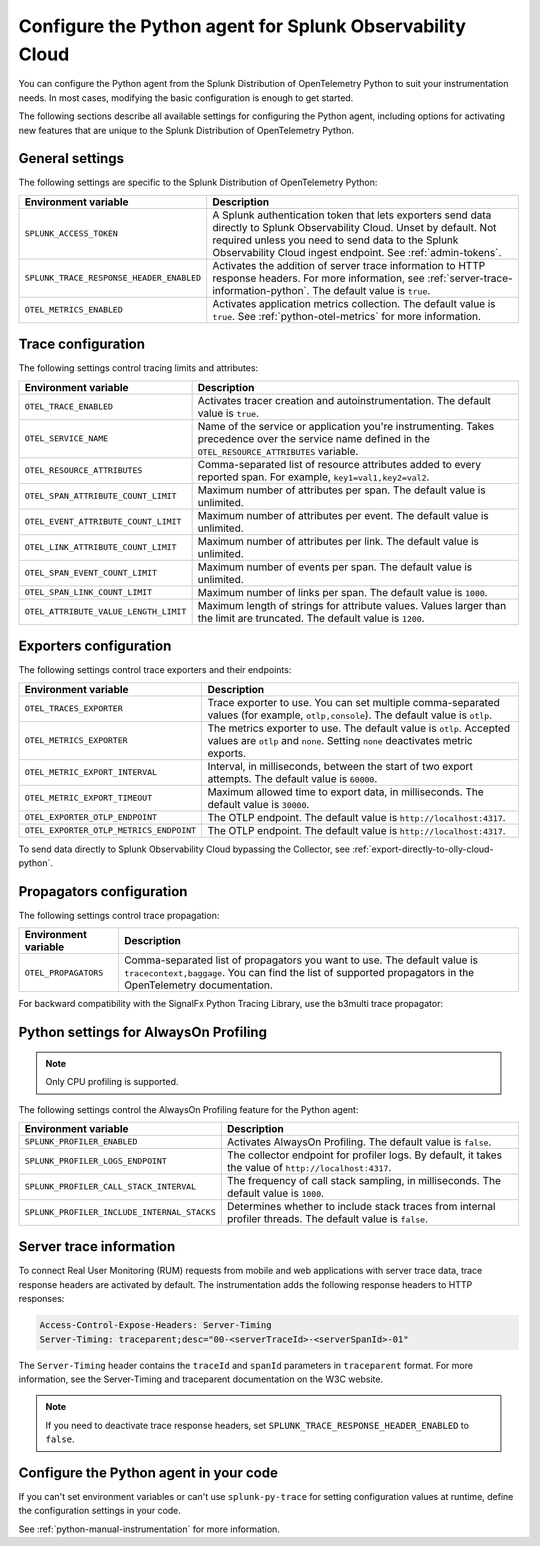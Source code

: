 .. _advanced-python-otel-configuration:

********************************************************************
Configure the Python agent for Splunk Observability Cloud
********************************************************************

.. meta:: 
   :description: Configure the agent of the Splunk Distribution of OpenTelemetry Python to suit most of your instrumentation needs, like correlating traces with logs, activating exporters, and more.

You can configure the Python agent from the Splunk Distribution of OpenTelemetry Python to suit your instrumentation needs. In most cases, modifying the basic configuration is enough to get started.

The following sections describe all available settings for configuring the Python agent, including options for activating new features that are unique to the Splunk Distribution of OpenTelemetry Python.

.. _main-python-agent-settings:

General settings
=========================================================================

The following settings are specific to the Splunk Distribution of OpenTelemetry Python:

.. list-table::
   :header-rows: 1

   * - Environment variable
     - Description
   * - ``SPLUNK_ACCESS_TOKEN``
     - A Splunk authentication token that lets exporters send data directly to Splunk Observability Cloud. Unset by default. Not required unless you need to send data to the Splunk Observability Cloud ingest endpoint. See :ref:`admin-tokens`.
   * - ``SPLUNK_TRACE_RESPONSE_HEADER_ENABLED``
     - Activates the addition of server trace information to HTTP response headers. For more information, see :ref:`server-trace-information-python`. The default value is ``true``.
   * - ``OTEL_METRICS_ENABLED``
     - Activates application metrics collection. The default value is ``true``. See :ref:`python-otel-metrics` for more information.

.. _trace-configuration-python:

Trace configuration
=======================================================

The following settings control tracing limits and attributes:

.. list-table::
   :header-rows: 1

   * - Environment variable
     - Description
   * - ``OTEL_TRACE_ENABLED``
     - Activates tracer creation and autoinstrumentation. The default value is ``true``.
   * - ``OTEL_SERVICE_NAME``
     - Name of the service or application you're instrumenting. Takes precedence over the service name defined in the ``OTEL_RESOURCE_ATTRIBUTES`` variable.
   * - ``OTEL_RESOURCE_ATTRIBUTES``
     - Comma-separated list of resource attributes added to every reported span. For example, ``key1=val1,key2=val2``.
   * - ``OTEL_SPAN_ATTRIBUTE_COUNT_LIMIT``
     - Maximum number of attributes per span. The default value is unlimited.
   * - ``OTEL_EVENT_ATTRIBUTE_COUNT_LIMIT``
     - Maximum number of attributes per event. The default value is unlimited.
   * - ``OTEL_LINK_ATTRIBUTE_COUNT_LIMIT``
     - Maximum number of attributes per link. The default value is unlimited.
   * - ``OTEL_SPAN_EVENT_COUNT_LIMIT``
     - Maximum number of events per span. The default value is unlimited.
   * - ``OTEL_SPAN_LINK_COUNT_LIMIT``
     - Maximum number of links per span. The default value is ``1000``.
   * - ``OTEL_ATTRIBUTE_VALUE_LENGTH_LIMIT``
     - Maximum length of strings for attribute values. Values larger than the limit are truncated. The default value is ``1200``.

.. _trace-exporters-settings-python:

Exporters configuration
===============================================================

The following settings control trace exporters and their endpoints:

.. list-table::
   :header-rows: 1

   * - Environment variable
     - Description
   * - ``OTEL_TRACES_EXPORTER``
     - Trace exporter to use. You can set multiple comma-separated values (for example, ``otlp,console``). The default value is ``otlp``.
   * - ``OTEL_METRICS_EXPORTER``
     - The metrics exporter to use. The default value is ``otlp``. Accepted values are ``otlp`` and ``none``. Setting ``none`` deactivates metric exports.
   * - ``OTEL_METRIC_EXPORT_INTERVAL``
     - Interval, in milliseconds, between the start of two export attempts. The default value is ``60000``.
   * - ``OTEL_METRIC_EXPORT_TIMEOUT``
     - Maximum allowed time to export data, in milliseconds. The default value is ``30000``.
   * - ``OTEL_EXPORTER_OTLP_ENDPOINT``
     - The OTLP endpoint. The default value is ``http://localhost:4317``.
   * - ``OTEL_EXPORTER_OTLP_METRICS_ENDPOINT``
     - The OTLP endpoint. The default value is ``http://localhost:4317``.

To send data directly to Splunk Observability Cloud bypassing the Collector, see :ref:`export-directly-to-olly-cloud-python`.

.. _trace-propagation-configuration-python:

Propagators configuration
=======================================================

The following settings control trace propagation:

.. list-table::
   :header-rows: 1

   * - Environment variable
     - Description
   * - ``OTEL_PROPAGATORS``
     - Comma-separated list of propagators you want to use. The default value is ``tracecontext,baggage``. You can find the list of supported propagators in the OpenTelemetry documentation.

For backward compatibility with the SignalFx Python Tracing Library, use the b3multi trace propagator:

.. tabs::

   .. code-tab:: shell Linux

      export OTEL_PROPAGATORS=b3multi

   .. code-tab:: shell Windows PowerShell

      $env:OTEL_PROPAGATORS=b3multi

.. _profiling-configuration-python:

Python settings for AlwaysOn Profiling
====================================================

.. note:: Only CPU profiling is supported.

The following settings control the AlwaysOn Profiling feature for the Python agent:

.. list-table::
   :header-rows: 1
   :widths: 40, 60

   * - Environment variable
     - Description
   * - ``SPLUNK_PROFILER_ENABLED``
     - Activates AlwaysOn Profiling. The default value is ``false``. 
   * - ``SPLUNK_PROFILER_LOGS_ENDPOINT``
     - The collector endpoint for profiler logs. By default, it takes the value of ``http://localhost:4317``.
   * - ``SPLUNK_PROFILER_CALL_STACK_INTERVAL``
     - The frequency of call stack sampling, in milliseconds. The default value is ``1000``.
   * - ``SPLUNK_PROFILER_INCLUDE_INTERNAL_STACKS``
     - Determines whether to include stack traces from internal profiler threads. The default value is ``false``.

.. _server-trace-information-python:

Server trace information
==============================================

To connect Real User Monitoring (RUM) requests from mobile and web applications with server trace data, trace response headers are activated by default. The instrumentation adds the following response headers to HTTP responses:

.. code-block::

   Access-Control-Expose-Headers: Server-Timing
   Server-Timing: traceparent;desc="00-<serverTraceId>-<serverSpanId>-01"

The ``Server-Timing`` header contains the ``traceId`` and ``spanId`` parameters in ``traceparent`` format. For more information, see the Server-Timing and traceparent documentation on the W3C website.

.. note:: If you need to deactivate trace response headers, set ``SPLUNK_TRACE_RESPONSE_HEADER_ENABLED`` to ``false``.

.. _code-configuration-python:

Configure the Python agent in your code
====================================================

If you can't set environment variables or can't use ``splunk-py-trace`` for setting configuration values at runtime, define the configuration settings in your code.

See :ref:`python-manual-instrumentation` for more information.

